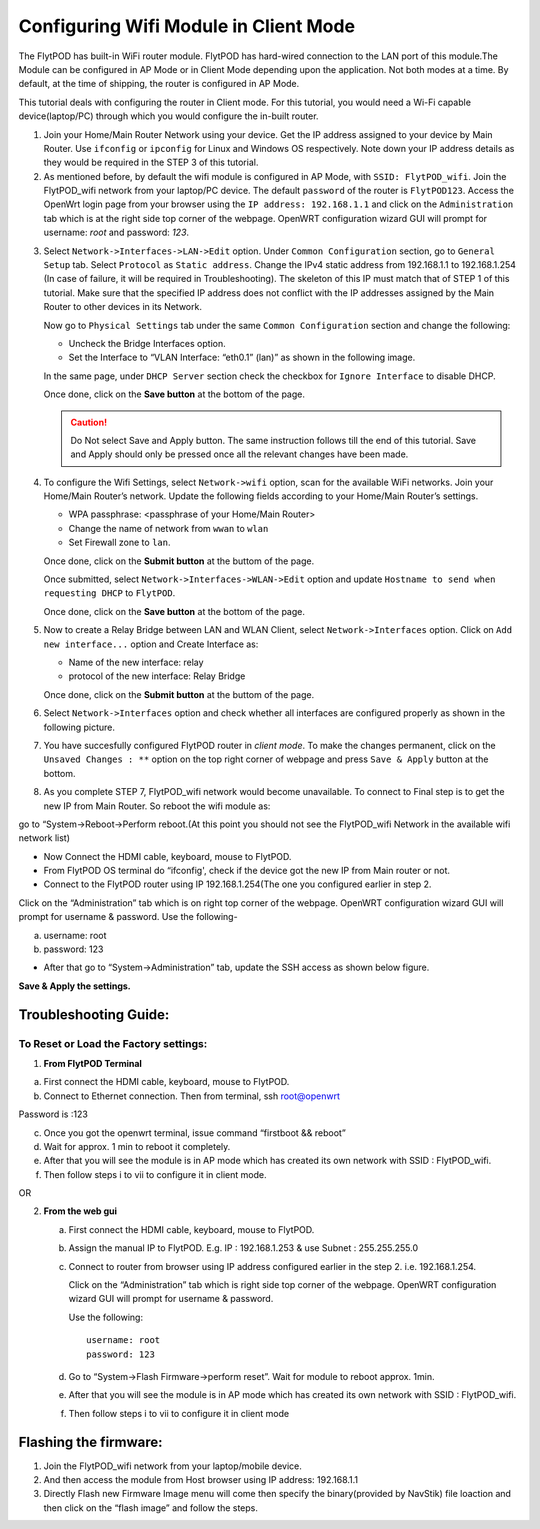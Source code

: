 ***************************************
Configuring Wifi Module in Client Mode
***************************************


The FlytPOD has built-in WiFi router module. FlytPOD has hard-wired connection to the LAN port of this module.The Module can be configured in AP Mode or in Client Mode depending upon the application. Not both modes at a time. By default, at the time of shipping, the router is configured in AP Mode.  

This tutorial deals with configuring the router in Client mode.
For this tutorial, you would need a Wi-Fi capable device(laptop/PC) through which you would configure the in-built router.

1. Join your Home/Main Router Network using your device. Get the IP address assigned to your device by Main Router. Use ``ifconfig`` or ``ipconfig`` for Linux and Windows OS respectively. Note down your IP address details as they would be required in the STEP 3 of this tutorial.

2. As mentioned before, by default the wifi module is configured in AP Mode, with ``SSID: FlytPOD_wifi``. Join the FlytPOD_wifi network from your laptop/PC device. The default ``password`` of the router is ``FlytPOD123``. Access the OpenWrt login page from your browser using the ``IP address: 192.168.1.1`` and click on the ``Administration`` tab which is at the right side top corner of the webpage. OpenWRT configuration wizard GUI will prompt for username: *root* and password: *123*.

.. image:: /_static/Images/Authorization.png
	:align: center

       
3. Select ``Network->Interfaces->LAN->Edit`` option. Under ``Common Configuration`` section, go to ``General Setup`` tab. Select ``Protocol`` as ``Static address``. Change the IPv4 static address from 192.168.1.1 to 192.168.1.254 (In case of failure, it will be required in Troubleshooting). The skeleton of this IP must match that of STEP 1 of this tutorial. Make sure that the specified IP address does not conflict with the IP addresses assigned by the Main Router to other devices in its Network. 

   .. image:: /_static/Images/common_config.png
  	:align: center

   Now go to ``Physical Settings`` tab under the same ``Common Configuration`` section and change the following:

   * Uncheck the Bridge Interfaces option.
   * Set the Interface to “VLAN Interface: “eth0.1” (lan)” as shown in the following image.

   .. image:: /_static/Images/interfacelan.png
	:align: center


   In the same page, under ``DHCP Server`` section check the checkbox for ``Ignore Interface`` to disable DHCP.

   .. image:: /_static/Images/DHCP_server.png
	:align: center


   Once done, click on the **Save button** at the bottom of the page.

   .. caution:: Do Not select Save and Apply button. The same instruction follows till the end of this tutorial. Save and Apply should only be pressed once all the relevant changes have been made.

4. To configure the Wifi Settings, select ``Network->wifi`` option, scan for the available WiFi networks. Join your Home/Main Router’s network. Update the following fields according to your Home/Main Router’s settings.

   - WPA passphrase: <passphrase of your Home/Main Router>
   - Change the name of network from ``wwan`` to ``wlan``
   - Set Firewall zone to ``lan``.

   Once done, click on the **Submit button** at the buttom of the page.

   .. image:: /_static/Images/join_nw_settings.png
	:align: center

   Once submitted, select ``Network->Interfaces->WLAN->Edit`` option and update ``Hostname to send when requesting DHCP`` to ``FlytPOD``.
   
   .. image:: /_static/Images/wlan.png
   
   


   Once done, click on the **Save button** at the bottom of the page.

5. Now to create a Relay Bridge between LAN and WLAN Client, select ``Network->Interfaces`` option. Click on ``Add new interface...`` option and Create Interface as:
   
   * Name of the new interface: relay
   * protocol of the new interface: Relay Bridge
     
   Once done, click on the **Submit button** at the buttom of the page.

.. image:: /_static/Images/create_interface.png
	:align: center

   As you submit your setings, ``Interfaces - Relay`` window will open up. Under ``Common Configuration`` section, ensure that ``Relay between networks`` lan and wlan checkboxes are checked/enabled.

   Once done, click on the **Save button** at the bottom of the page.

   .. image:: /_static/Images/interface_relay.png
	:align: center


6. Select ``Network->Interfaces`` option and check whether all interfaces are configured properly as shown in the following picture.
   
   .. image:: /_static/Images/interface_over.png
	:align: center

7. You have succesfully configured FlytPOD router in *client mode*. To make the changes permanent, click on the ``Unsaved Changes : **`` option on the top right corner of webpage and press ``Save & Apply`` button at the bottom. 


8. As you complete STEP 7, FlytPOD_wifi network would become unavailable. To connect to Final step is to get the new IP from Main Router. So reboot the wifi module as: 

go to “System->Reboot->Perform reboot.(At this point you should not see the FlytPOD_wifi Network in the available wifi network list)


- Now Connect the HDMI cable, keyboard, mouse to FlytPOD.
- From FlytPOD OS terminal do “ifconfig', check if the device got the new IP from Main router or not.
- Connect to the FlytPOD router using IP 192.168.1.254(The one you configured earlier in step 2.
   
Click on the “Administration” tab which is on right top corner of the webpage. OpenWRT configuration wizard GUI will prompt for username & password.
Use the following-


a. username: root
b. password: 123
   	

- After that go to “System->Administration” tab, update the SSH access as shown below figure.
     

**Save & Apply the settings.**
     

.. image:: /_static/Images/SSH_access.png
	:align: center



Troubleshooting Guide:
^^^^^^^^^^^^^^^^^^^^^^


To Reset or Load the Factory settings:
""""""""""""""""""""""""""""""""""""""

1. **From FlytPOD Terminal**


a) First connect the HDMI cable, keyboard, mouse to FlytPOD.
b) Connect to Ethernet connection. Then from terminal, ssh root@openwrt
    
       
.. image:: /_static/Images/root@openWRT.png
	:align: center


Password is :123 

c) Once you got the openwrt terminal, issue command  “firstboot && reboot”
d) Wait for approx. 1 min to reboot it completely.
e) After that you will see the module is in AP mode which has created its own network with SSID : FlytPOD_wifi.
f) Then follow steps i to vii to configure it in client mode.
	   
OR

2. **From the web gui**

   a) First connect the HDMI cable, keyboard, mouse to FlytPOD.
   b) Assign the manual IP to FlytPOD. E.g. IP : 192.168.1.253 & use Subnet : 255.255.255.0
   c) Connect to router from browser using IP address configured earlier in the step 2. i.e. 192.168.1.254.
       
      Click on the “Administration” tab which is right side top corner of the webpage. OpenWRT configuration wizard GUI will prompt for username & password. 
      
      Use the following::

      	username: root
      	password: 123				
		     
   d) Go to “System->Flash Firmware->perform reset”. Wait for module to reboot approx. 1min.
   e) After that you will see the module is in AP mode which has created its own network with SSID : FlytPOD_wifi.
   f) Then follow steps i to vii to configure it in client mode

Flashing the firmware:
^^^^^^^^^^^^^^^^^^^^^^

1. Join the FlytPOD_wifi network from your laptop/mobile device.
2. And then access the module from Host browser using IP address: 192.168.1.1
3. Directly Flash new Firmware Image menu will come then specify the binary(provided by NavStik) file loaction and then click on the “flash image” and follow the steps.

